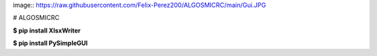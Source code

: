 image:: https://raw.githubusercontent.com/Felix-Perez200/ALGOSMICRC/main/Gui.JPG

# ALGOSMICRC


**$ pip install XlsxWriter**

**$ pip install PySimpleGUI**
